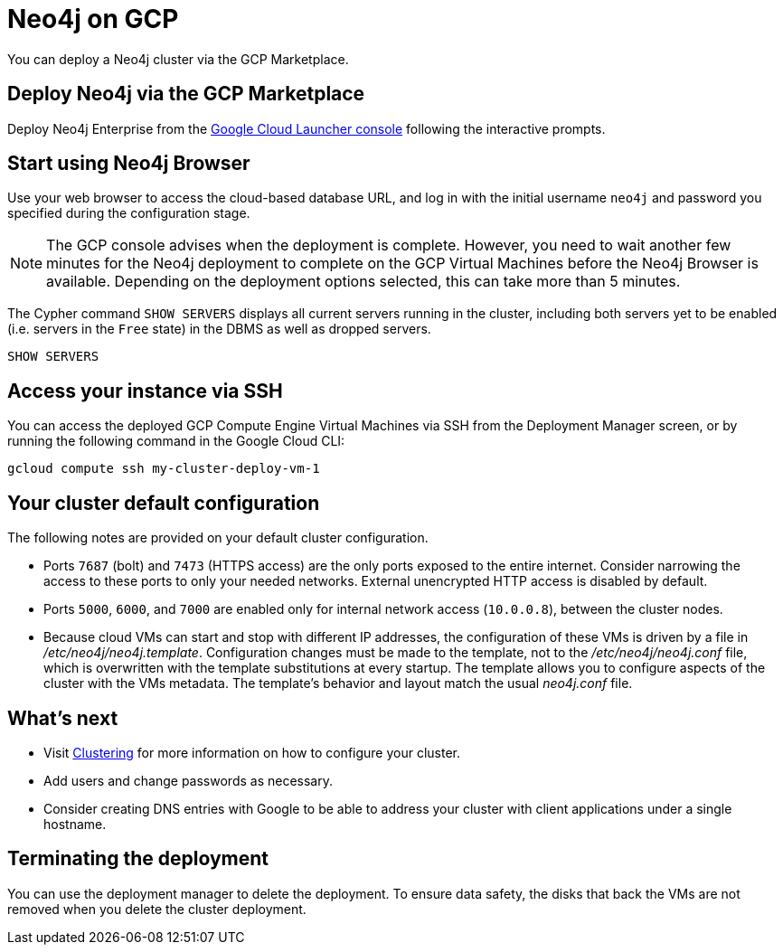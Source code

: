 :description: This page describes how to deploy and run a Neo4j cluster from the GCP Marketplace.
[role=enterprise-edition]
[[gcp]]
= Neo4j on GCP

You can deploy a Neo4j cluster via the GCP Marketplace.

== Deploy Neo4j via the GCP Marketplace

Deploy Neo4j Enterprise from the https://console.cloud.google.com/marketplace/product/neo4j/neo4j-enterprise-edition[Google Cloud Launcher console^] following the interactive prompts.

== Start using Neo4j Browser

Use your web browser to access the cloud-based database URL, and log in with the initial username `neo4j` and password you specified during the configuration stage.

[NOTE]
====
The GCP console advises when the deployment is complete.
However, you need to wait another few minutes for the Neo4j deployment to complete on the GCP Virtual Machines before the Neo4j Browser is available.
Depending on the deployment options selected, this can take more than 5 minutes.
====

The Cypher command `SHOW SERVERS` displays all current servers running in the cluster, including both servers yet to be enabled (i.e. servers in the `Free` state) in the DBMS as well as dropped servers.

[source, cypher]
----
SHOW SERVERS
----

== Access your instance via SSH

You can access the deployed GCP Compute Engine Virtual Machines via SSH from the Deployment Manager screen, or by running the following command in the Google Cloud CLI:

[source, shell]
--
gcloud compute ssh my-cluster-deploy-vm-1
--

== Your cluster default configuration

The following notes are provided on your default cluster configuration.

* Ports `7687` (bolt) and `7473` (HTTPS access) are the only ports exposed to the entire internet.
Consider narrowing the access to these ports to only your needed networks.
External unencrypted HTTP access is disabled by default.
* Ports `5000`, `6000`, and `7000` are enabled only for internal network access (`10.0.0.8`), between the cluster nodes.
* Because cloud VMs can start and stop with different IP addresses, the configuration of these VMs is driven by a file in _/etc/neo4j/neo4j.template_.
Configuration changes must be made to the template, not to the _/etc/neo4j/neo4j.conf_ file, which is overwritten with the template substitutions at every startup.
The template allows you to configure aspects of the cluster with the VMs metadata.
The template’s behavior and layout match the usual _neo4j.conf_ file.


== What’s next

* Visit xref:clustering/index.adoc[Clustering] for more information on how to configure your cluster.
* Add users and change passwords as necessary.
* Consider creating DNS entries with Google to be able to address your cluster with client applications under a single hostname.


== Terminating the deployment

You can use the deployment manager to delete the deployment.
To ensure data safety, the disks that back the VMs are not removed when you delete the cluster deployment.